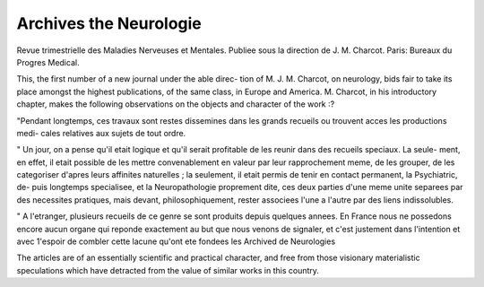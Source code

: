 Archives the Neurologie
=========================

Revue trimestrielle des Maladies
Nerveuses et Mentales. Publiee sous la direction de J. M.
Charcot. Paris: Bureaux du Progres Medical.

This, the first number of a new journal under the able direc-
tion of M. J. M. Charcot, on neurology, bids fair to take its
place amongst the highest publications, of the same class, in
Europe and America. M. Charcot, in his introductory chapter,
makes the following observations on the objects and character
of the work :?

"Pendant longtemps, ces travaux sont restes dissemines
dans les grands recueils ou trouvent acces les productions medi-
cales relatives aux sujets de tout ordre.

" Un jour, on a pense qu'il etait logique et qu'il serait
profitable de les reunir dans des recueils speciaux. La seule-
ment, en effet, il etait possible de les mettre convenablement
en valeur par leur rapprochement meme, de les grouper, de les
categoriser d'apres leurs affinites naturelles ; la seulement, il
etait permis de tenir en contact permanent, la Psychiatric, de-
puis longtemps specialisee, et la Neuropathologie proprement
dite, ces deux parties d'une meme unite separees par des
necessites pratiques, mais devant, philosophiquement, rester
associees l'une a l'autre par des liens indissolubles.

" A l'etranger, plusieurs recueils de ce genre se sont produits
depuis quelques annees. En France nous ne possedons encore
aucun organe qui reponde exactement au but que nous venons
de signaler, et c'est justement dans l'intention et avec 1'espoir
de combler cette lacune qu'ont ete fondees les Archived de
Neurologies

The articles are of an essentially scientific and practical
character, and free from those visionary materialistic speculations
which have detracted from the value of similar works in this
country.

